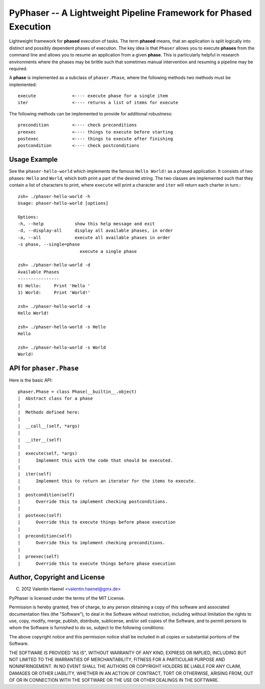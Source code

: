 PyPhaser -- A Lightweight Pipeline Framework for Phased Execution
=================================================================

Lightweight framework for **phased** execution of tasks. The term **phased**
means, that an application is split logically into distinct and possibly
dependent phases of execution. The key idea is that ``Phaser`` allows you to
execute **phases** from the command line and allows you to resume an
application from a given **phase**. This is particularly helpful in research
environments where the phases may be brittle such that sometimes manual
intervention and resuming a pipeline may be required.

A **phase** is implemented as a subclass of ``phaser.Phase``, where the
following methods two methods must be implemented::

    execute              <---- execute phase for a single item
    iter                 <---- returns a list of items for execute

The following methods can be implemented to provide for additional robustness::

    precondition         <---- check preconditions
    preexec              <---- things to execute before starting
    postexec             <---- things to execute after finishing
    postcondition        <---- check postconditions

Usage Example
-------------

See the ``phaser-hello-world`` which implements the famous ``Hello World!`` as
a phased application. It consists of two phases: ``Hello`` and ``World``, which
both print a part of the desired string. The two classes are implemented such
that they contain a list of characters to print, where ``execute`` will print a
character and ``iter`` will return each charter in turn.::

    zsh» ./phaser-hello-world -h
    Usage: phaser-hello-world [options]

    Options:
    -h, --help            show this help message and exit
    -d, --display-all     display all available phases, in order
    -a, --all             execute all available phases in order
    -s phase, --single=phase
                            execute a single phase

    zsh» ./phaser-hello-world -d
    Available Phases
    ----------------
    0) Hello:     Print 'Hello '
    1) World:     Print 'World!'

    zsh» ./phaser-hello-world -a
    Hello World!

    zsh» ./phaser-hello-world -s Hello
    Hello

    zsh» ./phaser-hello-world -s World
    World!

API for ``phaser.Phase``
------------------------

Here is the basic API::

    phaser.Phase = class Phase(__builtin__.object)
    |  Abstract class for a phase
    |
    |  Methods defined here:
    |
    |  __call__(self, *args)
    |
    |  __iter__(self)
    |
    |  execute(self, *args)
    |      Implement this with the code that should be executed.
    |
    |  iter(self)
    |      Implement this to return an iterator for the items to execute.
    |
    |  postcondition(self)
    |      Override this to implement checking postconditions.
    |
    |  postexec(self)
    |      Override this to execute things before phase execution
    |
    |  precondition(self)
    |      Override this to implement checking preconditions.
    |
    |  preexec(self)
    |      Override this to execute things before phase execution



Author, Copyright and License
-----------------------------

(C) 2012 Valentin Haenel <valentin.haenel@gmx.de>

PyPhaser is licensed under the terms of the MIT License.

Permission is hereby granted, free of charge, to any person obtaining a copy of
this software and associated documentation files (the "Software"), to deal in
the Software without restriction, including without limitation the rights to
use, copy, modify, merge, publish, distribute, sublicense, and/or sell copies
of the Software, and to permit persons to whom the Software is furnished to do
so, subject to the following conditions:

The above copyright notice and this permission notice shall be included in all
copies or substantial portions of the Software.

THE SOFTWARE IS PROVIDED "AS IS", WITHOUT WARRANTY OF ANY KIND, EXPRESS OR
IMPLIED, INCLUDING BUT NOT LIMITED TO THE WARRANTIES OF MERCHANTABILITY,
FITNESS FOR A PARTICULAR PURPOSE AND NONINFRINGEMENT. IN NO EVENT SHALL THE
AUTHORS OR COPYRIGHT HOLDERS BE LIABLE FOR ANY CLAIM, DAMAGES OR OTHER
LIABILITY, WHETHER IN AN ACTION OF CONTRACT, TORT OR OTHERWISE, ARISING FROM,
OUT OF OR IN CONNECTION WITH THE SOFTWARE OR THE USE OR OTHER DEALINGS IN THE
SOFTWARE.

